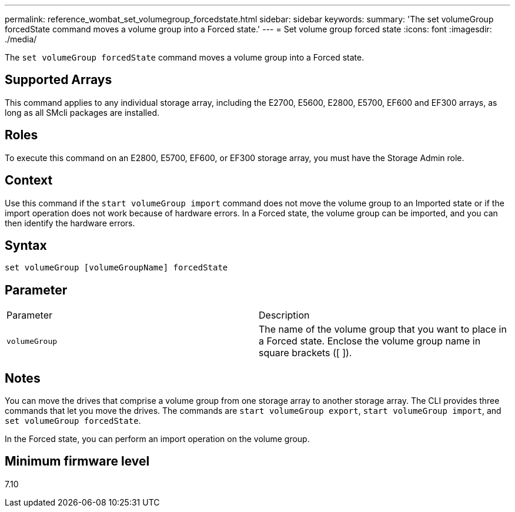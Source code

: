 ---
permalink: reference_wombat_set_volumegroup_forcedstate.html
sidebar: sidebar
keywords: 
summary: 'The set volumeGroup forcedState command moves a volume group into a Forced state.'
---
= Set volume group forced state
:icons: font
:imagesdir: ./media/

[.lead]
The `set volumeGroup forcedState` command moves a volume group into a Forced state.

== Supported Arrays

This command applies to any individual storage array, including the E2700, E5600, E2800, E5700, EF600 and EF300 arrays, as long as all SMcli packages are installed.

== Roles

To execute this command on an E2800, E5700, EF600, or EF300 storage array, you must have the Storage Admin role.

== Context

Use this command if the `start volumeGroup import` command does not move the volume group to an Imported state or if the import operation does not work because of hardware errors. In a Forced state, the volume group can be imported, and you can then identify the hardware errors.

== Syntax

----
set volumeGroup [volumeGroupName] forcedState
----

== Parameter

|===
| Parameter| Description
a|
`volumeGroup`
a|
The name of the volume group that you want to place in a Forced state. Enclose the volume group name in square brackets ([ ]).
|===

== Notes

You can move the drives that comprise a volume group from one storage array to another storage array. The CLI provides three commands that let you move the drives. The commands are `start volumeGroup export`, `start volumeGroup import`, and `set volumeGroup forcedState`.

In the Forced state, you can perform an import operation on the volume group.

== Minimum firmware level

7.10
